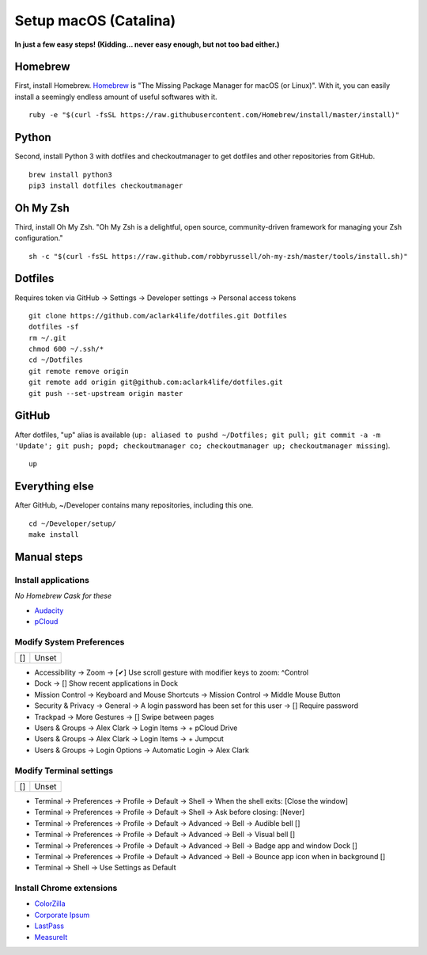 Setup macOS (Catalina)
======================

**In just a few easy steps! (Kidding… never easy enough, but not too bad either.)**

Homebrew
--------

First, install Homebrew. `Homebrew <https://brew.sh>`_ is "The Missing Package Manager for macOS (or Linux)". With it, you can easily install a seemingly endless amount of useful softwares with it.

::

    ruby -e "$(curl -fsSL https://raw.githubusercontent.com/Homebrew/install/master/install)"

Python
------

Second, install Python 3 with dotfiles and checkoutmanager to get dotfiles and other repositories from GitHub.

::

    brew install python3
    pip3 install dotfiles checkoutmanager

Oh My Zsh
---------

Third, install Oh My Zsh. "Oh My Zsh is a delightful, open source, community-driven framework for managing your Zsh configuration." 

::

    sh -c "$(curl -fsSL https://raw.github.com/robbyrussell/oh-my-zsh/master/tools/install.sh)"

Dotfiles
--------

Requires token via GitHub -> Settings -> Developer settings -> Personal access tokens

::

    git clone https://github.com/aclark4life/dotfiles.git Dotfiles
    dotfiles -sf
    rm ~/.git
    chmod 600 ~/.ssh/*
    cd ~/Dotfiles
    git remote remove origin
    git remote add origin git@github.com:aclark4life/dotfiles.git
    git push --set-upstream origin master


GitHub
------

After dotfiles, "up" alias is available (``up: aliased to pushd ~/Dotfiles; git pull; git commit -a -m 'Update'; git push; popd; checkoutmanager co; checkoutmanager up; checkoutmanager missing``).

::

    up


Everything else
---------------

After GitHub, ~/Developer contains many repositories, including this one.

::

    cd ~/Developer/setup/
    make install

.. image:: screenshot.png
    :align: center

Manual steps
------------

Install applications
~~~~~~~~~~~~~~~~~~~~

*No Homebrew Cask for these*

- `Audacity <https://www.audacityteam.org/download/mac/>`_
- `pCloud <https://www.pcloud.com/how-to-install-pcloud-drive-mac-os.html?download=mac>`_

Modify System Preferences
~~~~~~~~~~~~~~~~~~~~~~~~~

+--------------------------------------+--------------------------------------+
| []                                   | Unset                                |
+--------------------------------------+--------------------------------------+

- Accessibility -> Zoom -> [✔︎] Use scroll gesture with modifier keys to zoom: ^Control
- Dock -> [] Show recent applications in Dock
- Mission Control -> Keyboard and Mouse Shortcuts -> Mission Control -> Middle Mouse Button
- Security & Privacy -> General -> A login password has been set for this user -> [] Require password
- Trackpad -> More Gestures -> [] Swipe between pages
- Users & Groups -> Alex Clark -> Login Items -> + pCloud Drive
- Users & Groups -> Alex Clark -> Login Items -> + Jumpcut
- Users & Groups -> Login Options -> Automatic Login -> Alex Clark

Modify Terminal settings
~~~~~~~~~~~~~~~~~~~~~~~~

+--------------------------------------+--------------------------------------+
| []                                   | Unset                                |
+--------------------------------------+--------------------------------------+

- Terminal -> Preferences -> Profile -> Default -> Shell -> When the shell exits: [Close the window]
- Terminal -> Preferences -> Profile -> Default -> Shell -> Ask before closing: [Never]
- Terminal -> Preferences -> Profile -> Default -> Advanced -> Bell -> Audible bell []
- Terminal -> Preferences -> Profile -> Default -> Advanced -> Bell -> Visual bell []
- Terminal -> Preferences -> Profile -> Default -> Advanced -> Bell -> Badge app and window Dock []
- Terminal -> Preferences -> Profile -> Default -> Advanced -> Bell -> Bounce app icon when in background []
- Terminal -> Shell -> Use Settings as Default

Install Chrome extensions
~~~~~~~~~~~~~~~~~~~~~~~~~

- `ColorZilla <https://chrome.google.com/webstore/detail/colorzilla/bhlhnicpbhignbdhedgjhgdocnmhomnp?hl=en>`_
- `Corporate Ipsum <https://chrome.google.com/webstore/detail/corporate-ipsum/lfmadckmfehehmdnmhaebniooenedcbb?hl=en>`_
- `LastPass <https://chrome.google.com/webstore/detail/lastpass-free-password-ma/hdokiejnpimakedhajhdlcegeplioahd?hl=en-US>`_
- `MeasureIt <https://chrome.google.com/webstore/detail/measure-it/jocbgkoackihphodedlefohapackjmna?hl=en>`_
